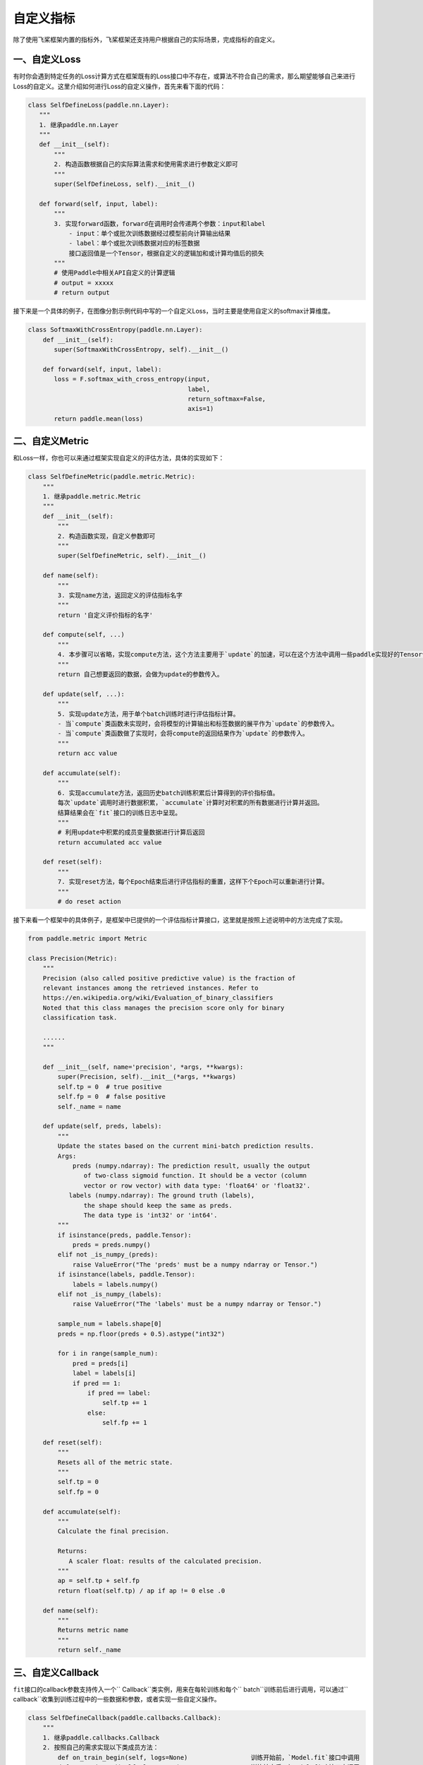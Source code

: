 .. _cn_doc_customize:

自定义指标
===================

除了使用飞桨框架内置的指标外，飞桨框架还支持用户根据自己的实际场景，完成指标的自定义。


一、自定义Loss
-----------------------

有时你会遇到特定任务的Loss计算方式在框架既有的Loss接口中不存在，或算法不符合自己的需求，那么期望能够自己来进行Loss的自定义。这里介绍如何进行Loss的自定义操作，首先来看下面的代码：

.. code:: ipython3
   
    class SelfDefineLoss(paddle.nn.Layer):
       """
       1. 继承paddle.nn.Layer
       """
       def __init__(self):
           """
           2. 构造函数根据自己的实际算法需求和使用需求进行参数定义即可
           """
           super(SelfDefineLoss, self).__init__()
       
       def forward(self, input, label):
           """
           3. 实现forward函数，forward在调用时会传递两个参数：input和label
               - input：单个或批次训练数据经过模型前向计算输出结果
               - label：单个或批次训练数据对应的标签数据
               接口返回值是一个Tensor，根据自定义的逻辑加和或计算均值后的损失
           """
           # 使用Paddle中相关API自定义的计算逻辑
           # output = xxxxx
           # return output

接下来是一个具体的例子，在图像分割示例代码中写的一个自定义Loss，当时主要是使用自定义的softmax计算维度。

.. code:: python
   
    class SoftmaxWithCrossEntropy(paddle.nn.Layer):
        def __init__(self):
           super(SoftmaxWithCrossEntropy, self).__init__()
       
        def forward(self, input, label):
           loss = F.softmax_with_cross_entropy(input,
                                               label,
                                               return_softmax=False,
                                               axis=1)
           return paddle.mean(loss)


二、自定义Metric
----------------------------

和Loss一样，你也可以来通过框架实现自定义的评估方法，具体的实现如下：

.. code:: ipython3

   class SelfDefineMetric(paddle.metric.Metric):
       """
       1. 继承paddle.metric.Metric
       """
       def __init__(self):
           """
           2. 构造函数实现，自定义参数即可
           """
           super(SelfDefineMetric, self).__init__()
       
       def name(self):
           """
           3. 实现name方法，返回定义的评估指标名字
           """
           return '自定义评价指标的名字'
       
       def compute(self, ...)
           """
           4. 本步骤可以省略，实现compute方法，这个方法主要用于`update`的加速，可以在这个方法中调用一些paddle实现好的Tensor计算API，编译到模型网络中一起使用低层C++ OP计算。
           """
           return 自己想要返回的数据，会做为update的参数传入。
       
       def update(self, ...):
           """
           5. 实现update方法，用于单个batch训练时进行评估指标计算。
           - 当`compute`类函数未实现时，会将模型的计算输出和标签数据的展平作为`update`的参数传入。
           - 当`compute`类函数做了实现时，会将compute的返回结果作为`update`的参数传入。
           """
           return acc value
       
       def accumulate(self):
           """
           6. 实现accumulate方法，返回历史batch训练积累后计算得到的评价指标值。
           每次`update`调用时进行数据积累，`accumulate`计算时对积累的所有数据进行计算并返回。
           结算结果会在`fit`接口的训练日志中呈现。
           """
           # 利用update中积累的成员变量数据进行计算后返回
           return accumulated acc value
       
       def reset(self):
           """
           7. 实现reset方法，每个Epoch结束后进行评估指标的重置，这样下个Epoch可以重新进行计算。
           """
           # do reset action

接下来看一个框架中的具体例子，是框架中已提供的一个评估指标计算接口，这里就是按照上述说明中的方法完成了实现。

.. code:: ipython3
   
    from paddle.metric import Metric
    
    class Precision(Metric):
        """
        Precision (also called positive predictive value) is the fraction of
        relevant instances among the retrieved instances. Refer to
        https://en.wikipedia.org/wiki/Evaluation_of_binary_classifiers
        Noted that this class manages the precision score only for binary
        classification task.
        
        ......
        """
       
        def __init__(self, name='precision', *args, **kwargs):
            super(Precision, self).__init__(*args, **kwargs)
            self.tp = 0  # true positive
            self.fp = 0  # false positive
            self._name = name
       
        def update(self, preds, labels):
            """
            Update the states based on the current mini-batch prediction results.
            Args:
                preds (numpy.ndarray): The prediction result, usually the output
                   of two-class sigmoid function. It should be a vector (column
                   vector or row vector) with data type: 'float64' or 'float32'.
               labels (numpy.ndarray): The ground truth (labels),
                   the shape should keep the same as preds.
                   The data type is 'int32' or 'int64'.
            """
            if isinstance(preds, paddle.Tensor):
                preds = preds.numpy()
            elif not _is_numpy_(preds):
                raise ValueError("The 'preds' must be a numpy ndarray or Tensor.")
            if isinstance(labels, paddle.Tensor):
                labels = labels.numpy()
            elif not _is_numpy_(labels):
                raise ValueError("The 'labels' must be a numpy ndarray or Tensor.")
           
            sample_num = labels.shape[0]
            preds = np.floor(preds + 0.5).astype("int32")
           
            for i in range(sample_num):
                pred = preds[i]
                label = labels[i]
                if pred == 1:
                    if pred == label:
                        self.tp += 1
                    else:
                        self.fp += 1
       
        def reset(self):
            """
            Resets all of the metric state.
            """
            self.tp = 0
            self.fp = 0
        
        def accumulate(self):
            """
            Calculate the final precision.

            Returns:
               A scaler float: results of the calculated precision.
            """
            ap = self.tp + self.fp
            return float(self.tp) / ap if ap != 0 else .0
        
        def name(self):
            """
            Returns metric name
            """
            return self._name


三、自定义Callback
-------------------------------

``fit``\ 接口的callback参数支持传入一个\`` Callback``\ 类实例，用来在每轮训练和每个\`` batch``\ 训练前后进行调用，可以通过\`` callback``\ 收集到训练过程中的一些数据和参数，或者实现一些自定义操作。

.. code:: ipython3
   
    class SelfDefineCallback(paddle.callbacks.Callback):
        """
        1. 继承paddle.callbacks.Callback
        2. 按照自己的需求实现以下类成员方法：
            def on_train_begin(self, logs=None)                 训练开始前，`Model.fit`接口中调用
            def on_train_end(self, logs=None)                   训练结束后，`Model.fit`接口中调用
            def on_eval_begin(self, logs=None)                  评估开始前，`Model.evaluate`接口调用
            def on_eval_end(self, logs=None)                    评估结束后，`Model.evaluate`接口调用
            def on_predict_begin(self, logs=None)               预测测试开始前，`Model.predict`接口中调用
            def on_predict_end(self, logs=None)                 预测测试结束后，`Model.predict`接口中调用
            def on_epoch_begin(self, epoch, logs=None)          每轮训练开始前，`Model.fit`接口中调用
            def on_epoch_end(self, epoch, logs=None)            每轮训练结束后，`Model.fit`接口中调用
            def on_train_batch_begin(self, step, logs=None)     单个Batch训练开始前，`Model.fit`和`Model.train_batch`接口中调用
            def on_train_batch_end(self, step, logs=None)       单个Batch训练结束后，`Model.fit`和`Model.train_batch`接口中调用
            def on_eval_batch_begin(self, step, logs=None)      单个Batch评估开始前，`Model.evalute`和`Model.eval_batch`接口中调用
            def on_eval_batch_end(self, step, logs=None)        单个Batch评估结束后，`Model.evalute`和`Model.eval_batch`接口中调用
            def on_predict_batch_begin(self, step, logs=None)   单个Batch预测测试开始前，`Model.predict`和`Model.test_batch`接口中调用
            def on_predict_batch_end(self, step, logs=None)     单个Batch预测测试结束后，`Model.predict`和`Model.test_batch`接口中调用
        """
        
        def __init__(self):
            super(SelfDefineCallback, self).__init__()
        # 按照需求定义自己的类成员方法


看一个框架中的实际例子，这是框架自带的\`` ModelCheckpoint``\ 回调函数，可以在\`` fit``\ 训练模型时自动存储每轮训练得到的模型。

.. code:: python
    
    class ModelCheckpoint(Callback):
        def __init__(self, save_freq=1, save_dir=None):
            self.save_freq = save_freq
            self.save_dir = save_dir
       
        def on_epoch_begin(self, epoch=None, logs=None):
            self.epoch = epoch
       
        def _is_save(self):
            return self.model and self.save_dir and ParallelEnv().local_rank == 0
        
        def on_epoch_end(self, epoch, logs=None):
            if self._is_save() and self.epoch % self.save_freq == 0:
                path = '{}/{}'.format(self.save_dir, epoch)
                print('save checkpoint at {}'.format(os.path.abspath(path)))
                self.model.save(path)
        
        def on_train_end(self, logs=None):
            if self._is_save():
                path = '{}/final'.format(self.save_dir)
                print('save checkpoint at {}'.format(os.path.abspath(path)))
                self.model.save(path)
